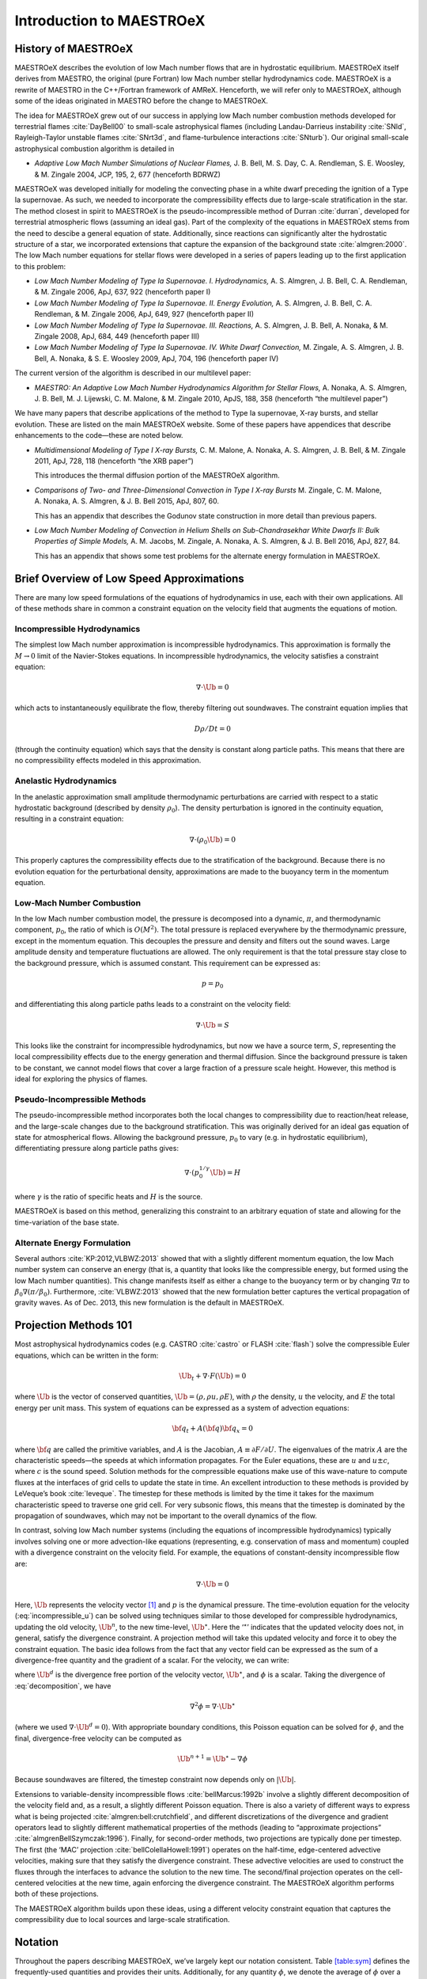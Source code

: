 *************************
Introduction to MAESTROeX
*************************

History of MAESTROeX
====================

MAESTROeX describes the evolution of low Mach number flows that are in
hydrostatic equilibrium.  MAESTROeX itself derives from MAESTRO, the
original (pure Fortran) low Mach number stellar hydrodynamics code.
MAESTROeX is a rewrite of MAESTRO in the C++/Fortran framework of
AMReX.  Henceforth, we will refer only to MAESTROeX, although some of
the ideas originated in MAESTRO before the change to MAESTROeX.

The idea for MAESTROeX grew out of our success in applying low Mach
number combustion methods developed for terrestrial flames
:cite:`DayBell00` to small-scale astrophysical flames (including
Landau-Darrieus instability :cite:`SNld`, Rayleigh-Taylor unstable
flames :cite:`SNrt3d`, and flame-turbulence interactions
:cite:`SNturb`). Our original small-scale astrophysical combustion
algorithm is detailed in

-  *Adaptive Low Mach Number Simulations of Nuclear Flames,*
   J. B. Bell, M. S. Day, C. A. Rendleman, S. E. Woosley, & M. Zingale
   2004, JCP, 195, 2, 677 (henceforth BDRWZ)

MAESTROeX was developed initially for modeling the convecting phase in
a white dwarf preceding the ignition of a Type Ia supernovae.  As
such, we needed to incorporate the compressibility effects due to
large-scale stratification in the star. The method closest in spirit
to MAESTROeX is the pseudo-incompressible method of Durran
:cite:`durran`, developed for terrestrial atmospheric flows (assuming
an ideal gas). Part of the complexity of the equations in MAESTROeX
stems from the need to descibe a general equation of state.
Additionally, since reactions can significantly alter the hydrostatic
structure of a star, we incorporated extensions that capture the
expansion of the background state :cite:`almgren:2000`. The low Mach
number equations for stellar flows were developed in a series of
papers leading up to the first application to this problem:

-  *Low Mach Number Modeling of Type Ia
   Supernovae. I. Hydrodynamics,* A. S. Almgren, J. B. Bell,
   C. A. Rendleman, & M. Zingale 2006, ApJ, 637, 922 (henceforth
   paper I)

-  *Low Mach Number Modeling of Type Ia Supernovae. II. Energy
   Evolution,* A. S. Almgren, J. B. Bell, C. A. Rendleman, & M. Zingale
   2006, ApJ, 649, 927 (henceforth paper II)

-  *Low Mach Number Modeling of Type Ia Supernovae. III. Reactions,*
   A. S. Almgren, J. B. Bell, A. Nonaka, & M. Zingale
   2008, ApJ, 684, 449 (henceforth paper III)

-  *Low Mach Number Modeling of Type Ia Supernovae. IV. White Dwarf Convection,*
   M. Zingale, A. S. Almgren, J. B. Bell, A. Nonaka, & S. E. Woosley
   2009, ApJ, 704, 196 (henceforth paper IV)

The current version of the algorithm is described in our
multilevel paper:

-  *MAESTRO: An Adaptive Low Mach Number Hydrodynamics Algorithm for Stellar
   Flows,* A. Nonaka, A. S. Almgren, J. B. Bell, M. J. Lijewski, C. M. Malone,
   & M. Zingale 2010, ApJS, 188, 358 (henceforth “the multilevel paper”)

We have many papers that describe applications of the method to Type
Ia supernovae, X-ray bursts, and stellar evolution. These are listed
on the main MAESTROeX website.  Some of these papers have appendices
that describe enhancements to the code—these are noted below.

-  *Multidimensional Modeling of Type I X-ray Bursts,*
   C. M. Malone, A. Nonaka, A. S. Almgren, J. B. Bell, & M. Zingale 2011,
   ApJ, 728, 118 (henceforth “the XRB paper”)

   This introduces the thermal diffusion portion of the MAESTROeX algorithm.

-  *Comparisons of Two- and Three-Dimensional Convection in
   Type I X-ray Bursts* M. Zingale, C. M. Malone, A. Nonaka,
   A. S. Almgren, & J. B. Bell 2015, ApJ, 807, 60.

   This has an appendix that describes the Godunov state construction in more
   detail than previous papers.

-  *Low Mach Number Modeling of Convection in Helium Shells on
   Sub-Chandrasekhar White Dwarfs II: Bulk Properties of Simple Models,*
   A. M. Jacobs, M. Zingale, A. Nonaka, A. S. Almgren, & J. B. Bell
   2016, ApJ, 827, 84.

   This has an appendix that shows some test problems for the alternate energy
   formulation in MAESTROeX.

Brief Overview of Low Speed Approximations
==========================================

There are many low speed formulations of the equations of hydrodynamics
in use, each with their own applications. All of these methods share in
common a constraint equation on the velocity field that augments the
equations of motion.

Incompressible Hydrodynamics
----------------------------

The simplest low Mach number approximation is incompressible
hydrodynamics. This approximation is formally the :math:`M \rightarrow 0`
limit of the Navier-Stokes equations. In incompressible hydrodynamics,
the velocity satisfies a constraint equation:

.. math:: \nabla \cdot \Ub = 0

which acts to instantaneously equilibrate the flow, thereby filtering
out soundwaves. The constraint equation implies that

.. math:: D\rho/Dt = 0

(through the continuity equation) which says that the density is
constant along particle paths. This means that there are no
compressibility effects modeled in this approximation.

Anelastic Hydrodynamics
-----------------------

In the anelastic approximation small amplitude thermodynamic
perturbations are carried with respect to a static hydrostatic
background (described by density :math:`\rho_0`). The density perturbation
is ignored in the continuity equation, resulting in a constraint
equation:

.. math:: \nabla \cdot (\rho_0 \Ub) = 0

This properly captures the compressibility effects due to the
stratification of the background. Because there is no evolution
equation for the perturbational density, approximations are made to
the buoyancy term in the momentum equation.

Low-Mach Number Combustion
--------------------------

In the low Mach number combustion model, the pressure is decomposed
into a dynamic, :math:`\pi`, and thermodynamic component, :math:`p_0`, the ratio
of which is :math:`O(M^2)`. The total pressure is replaced everywhere by the
thermodynamic pressure, except in the momentum equation. This
decouples the pressure and density and filters out the sound
waves. Large amplitude density and temperature fluctuations are
allowed. The only requirement is that the total pressure stay close to
the background pressure, which is assumed constant. This requirement
can be expressed as:

.. math:: p = p_0

and differentiating this along particle paths leads to a constraint on
the velocity field:

.. math:: \nabla \cdot \Ub = S

This looks like the constraint for incompressible hydrodynamics, but
now we have a source term, :math:`S`, representing the local compressibility
effects due to the energy generation and thermal diffusion. Since the
background pressure is taken to be constant, we cannot model flows
that cover a large fraction of a pressure scale height. However, this
method is ideal for exploring the physics of flames.

Pseudo-Incompressible Methods
-----------------------------

The pseudo-incompressible method incorporates both the local changes
to compressibility due to reaction/heat release, and the large-scale
changes due to the background stratification. This was originally
derived for an ideal gas equation of state for atmospherical flows.
Allowing the background pressure, :math:`p_0` to vary (e.g. in hydrostatic
equilibrium), differentiating pressure along particle paths gives:

.. math:: \nabla \cdot (p_0^{1/\gamma} \Ub) = H

where :math:`\gamma` is the ratio of specific heats and :math:`H` is the source.

MAESTROeX is based on this method, generalizing this constraint to an
arbitrary equation of state and allowing for the time-variation of the
base state.

Alternate Energy Formulation
----------------------------

Several authors :cite:`KP:2012,VLBWZ:2013` showed that with a slightly
different momentum equation, the low Mach number system can conserve
an energy (that is, a quantity that looks like the compressible
energy, but formed using the low Mach number quantities). This change
manifests itself as either a change to the buoyancy term or by
changing :math:`\nabla \pi` to :math:`\beta_0 \nabla (\pi/\beta_0)`. Furthermore,
:cite:`VLBWZ:2013` showed that the new formulation better captures the
vertical propagation of gravity waves. As of
Dec. 2013, this new formulation is the default in MAESTROeX.

Projection Methods 101
======================

Most astrophysical hydrodynamics codes
(e.g. CASTRO :cite:`castro` or FLASH :cite:`flash`) solve the
compressible Euler equations, which can be written in the form:

.. math:: \Ub_t + \nabla \cdot F(\Ub) = 0

where :math:`\Ub` is the vector of conserved quantities, :math:`\Ub = (\rho, \rho u,
\rho E)`, with :math:`\rho` the density, :math:`u` the velocity, and :math:`E` the total
energy per unit mass. This system of equations can be expressed
as a system of advection equations:

.. math:: {\bf q}_t + A({\bf q}) {\bf q}_x = 0

where :math:`{\bf q}` are called the primitive variables, and :math:`A` is the
Jacobian, :math:`A \equiv \partial F / \partial U`. The eigenvalues of the
matrix :math:`A` are the characteristic speeds—the speeds at which
information propagates. For the Euler equations, these are :math:`u` and :math:`u
\pm c`, where :math:`c` is the sound speed. Solution methods for the
compressible equations make use of this wave-nature to compute fluxes
at the interfaces of grid cells to update the state in time. An
excellent introduction to these methods is provided by LeVeque’s book
:cite:`leveque`. The timestep for these methods is limited by the time
it takes for the maximum characteristic speed to traverse one grid cell.
For very subsonic flows, this means that the timestep is dominated by
the propagation of soundwaves, which may not be important to the
overall dynamics of the flow.

In contrast, solving low Mach number systems (including the equations of
incompressible hydrodynamics) typically involves solving one or more
advection-like equations (representing, e.g. conservation of mass and
momentum) coupled with a divergence constraint on the velocity field.
For example, the equations of constant-density incompressible flow
are:

.. math::
   \Ub_t = -\Ub \cdot \nabla \Ub + \nabla p
   :label: incompressible_u

.. math::
   \nabla \cdot \Ub = 0


Here, :math:`\Ub` represents the velocity vector [1]_ and :math:`p` is
the dynamical pressure. The time-evolution equation for the velocity
(:eq:`incompressible_u`) can be solved
using techniques similar to those developed for compressible
hydrodynamics, updating the old velocity, :math:`\Ub^n`, to the new
time-level, :math:`\Ub^\star`.  Here the ‘:math:`^\star`’ indicates
that the updated velocity does not, in general, satisfy the divergence
constraint. A projection method will take this updated velocity and
force it to obey the constraint equation. The basic idea follows from
the fact that any vector field can be expressed as the sum of a
divergence-free quantity and the gradient of a scalar. For the
velocity, we can write:

.. math::
   \Ub^\star = \Ub^d + \nabla \phi 
   :label: decomposition

where :math:`\Ub^d` is the divergence free portion of the velocity vector,
:math:`\Ub^\star`, and :math:`\phi` is a scalar. Taking the divergence of
:eq:`decomposition`, we have

.. math:: \nabla^2 \phi = \nabla \cdot \Ub^\star

(where we used :math:`\nabla \cdot \Ub^d = 0`).
With appropriate boundary conditions, this Poisson equation can be
solved for :math:`\phi`, and the final, divergence-free velocity can
be computed as

.. math:: \Ub^{n+1} = \Ub^\star - \nabla \phi

Because soundwaves are filtered, the timestep constraint now depends only
on :math:`|\Ub|`.

Extensions to variable-density incompressible
flows :cite:`bellMarcus:1992b` involve a slightly different
decomposition of the velocity field and, as a result, a slightly
different Poisson equation. There is also a variety of different ways
to express what is being projected :cite:`almgren:bell:crutchfield`,
and different discretizations of the divergence and gradient operators
lead to slightly different mathematical properties of the methods
(leading to “approximate
projections” :cite:`almgrenBellSzymczak:1996`). Finally, for
second-order methods, two projections are typically done per timestep.
The first (the ‘MAC’ projection :cite:`bellColellaHowell:1991`)
operates on the half-time, edge-centered advective velocities, making
sure that they satisfy the divergence constraint. These advective
velocities are used to construct the fluxes through the interfaces to
advance the solution to the new time. The second/final projection
operates on the cell-centered velocities at the new time, again
enforcing the divergence constraint. The MAESTROeX algorithm performs
both of these projections.

The MAESTROeX algorithm builds upon these ideas, using a different
velocity constraint equation that captures the compressibility
due to local sources and large-scale stratification.

Notation
========

Throughout the papers describing MAESTROeX, we’ve largely kept our
notation consistent. Table \ `[table:sym] <#table:sym>`__ defines the
frequently-used quantities and provides their units. Additionally,
for any quantity :math:`\phi`, we denote the average of :math:`\phi` over a layer
at constaint radius (or height for plane-parallel simulations) as
:math:`\overline{\phi}`.

.. table:: Definition of symbols.

   +-----------------------+-----------------------------------------------------------------------+--------------------------------------+
   | symbol                | description                                                           | units                                |
   +=======================+=======================================================================+======================================+
   | :math:`c_p`           | specific heat at                                                      | erg g :math:`^{-1}` K :math:`^{-1}`  |
   |                       | constant pressure                                                     |                                      |
   |                       | (:math:`c_p \equiv \partial h / \partial T |_{p, X_k}`)               |                                      |
   +-----------------------+-----------------------------------------------------------------------+--------------------------------------+
   | :math:`f`             | volume discrepancy                                                    | –                                    |
   |                       | factor                                                                |                                      |
   |                       | (:math:`0 \le f \le 1`)                                               |                                      |
   +-----------------------+-----------------------------------------------------------------------+--------------------------------------+
   | :math:`g`             | gravitational                                                         | cm s  :math:`^{-2}`                  |
   |                       | acceleration                                                          |                                      |
   +-----------------------+-----------------------------------------------------------------------+--------------------------------------+
   | :math:`h`             | specific enthalpy                                                     | erg g :math:`^{-1}`                  |
   +-----------------------+-----------------------------------------------------------------------+--------------------------------------+
   | :math:`\Hext`         | external heating                                                      | erg g :math:`^{-1}` s :math:`^{-1}`  |
   |                       | energy generation  rate                                               |                                      |
   +-----------------------+-----------------------------------------------------------------------+--------------------------------------+
   | :math:`\Hnuc`         | nuclear energy                                                        | erg g :math:`^{-1}`                  |
   |                       | generation rate                                                       | s:math:`^{-1}`                       |
   +-----------------------+-----------------------------------------------------------------------+--------------------------------------+
   | :math:`h_p`           | :math:`h_p \equiv \partial h/\partial p |_{T,X_k}`                    | cm  :math:`^{3}` g:math:`^{-1}`      |
   +-----------------------+-----------------------------------------------------------------------+--------------------------------------+
   | :math:`\kth`          | thermal conductivity                                                  | erg cm :math:`^{-1}`                 |
   |                       |                                                                       | s :math:`^{-1}` K :math:`^{-1}`      |
   +-----------------------+-----------------------------------------------------------------------+--------------------------------------+
   | :math:`p_0`           | base state pressure                                                   | erg cm  :math:`^{-3}`                |
   +-----------------------+-----------------------------------------------------------------------+--------------------------------------+
   | :math:`p_T`           | :math:`p_T \equiv \partial p / \partial T |_{\rho,X_k}`               | erg cm :math:`^{-3}` K :math:`^{-1}` |
   +-----------------------+-----------------------------------------------------------------------+--------------------------------------+
   | :math:`p_{X_k}`       | :math:`p_{X_k}\equiv\partial p/\partial X_k|_{p,T,X_{j,j\ne k}}`      | erg cm :math:`^{-3}`                 |
   +-----------------------+-----------------------------------------------------------------------+--------------------------------------+
   | :math:`p_\rho`        | :math:`p_\rho \equiv \partial p/\partial \rho |_{T,X_k}`              | erg g :math:`^{-1}`                  |
   +-----------------------+-----------------------------------------------------------------------+--------------------------------------+
   | :math:`q_k`           | specific nuclear                                                      | erg g\ :math:`^{-1}`                 |
   |                       | binding energy                                                        |                                      |
   +-----------------------+-----------------------------------------------------------------------+--------------------------------------+
   | :math:`r`             | radial coordinate (direction of gravity)                              | cm                                   |
   +-----------------------+-----------------------------------------------------------------------+--------------------------------------+
   | :math:`s`             | specific entropy                                                      | erg g :math:`^{-1}` K :math:`^{-1}`  |
   +-----------------------+-----------------------------------------------------------------------+--------------------------------------+
   | :math:`S`             | source term to the                                                    | s :math:`^{-1}`                      |
   |                       | divergence constraint                                                 |                                      |
   +-----------------------+-----------------------------------------------------------------------+--------------------------------------+
   | :math:`t`             | time                                                                  | s                                    |
   +-----------------------+-----------------------------------------------------------------------+--------------------------------------+
   | :math:`T`             | temperature                                                           | K                                    |
   +-----------------------+-----------------------------------------------------------------------+--------------------------------------+
   | :math:`\Ub`           | total velocity                                                        | cm s :math:`^{-1}`                   |
   |                       | (:math:`\Ub = \Ubt + w_0 \eb_r`                                       |                                      |
   +-----------------------+-----------------------------------------------------------------------+--------------------------------------+
   | :math:`\Ubt`          | local velocity                                                        | cm s :math:`^{-1}`                   |
   +-----------------------+-----------------------------------------------------------------------+--------------------------------------+
   | :math:`\uadv`         | advective velocity                                                    | cm s :math:`^{-1}`                   |
   |                       | (edge-centered)                                                       |                                      |
   +-----------------------+-----------------------------------------------------------------------+--------------------------------------+
   | :math:`w_0`           | base state expansion                                                  | cm s\ :math:`^{-1}`                  |
   |                       | velocity                                                              |                                      |
   +-----------------------+-----------------------------------------------------------------------+--------------------------------------+
   | :math:`X_k`           | mass fraction of the                                                  | –                                    |
   |                       | species                                                               |                                      |
   |                       | (:math:`\sum_k X_k = 1`)                                              |                                      |
   +-----------------------+-----------------------------------------------------------------------+--------------------------------------+
   | :math:`\beta_0`       | coefficient to velocity in velocity constraint equation               | g cm :math:`^{-3}`                   |
   +-----------------------+-----------------------------------------------------------------------+--------------------------------------+
   | :math:`\Gamma_1`      | first adiabatic exponent                                              | –                                    |
   |                       | (:math:`\Gamma_1 \equiv d\log p/d\log \rho|_s`)                       |                                      |
   +-----------------------+-----------------------------------------------------------------------+--------------------------------------+
   | :math:`\etarho`       | :math:`\etarho \equiv \overline{(\rho' \Ub \cdot \eb_r)}`             | g cm :math:`^{-2}` s :math:`^{-1}`   |
   +-----------------------+-----------------------------------------------------------------------+--------------------------------------+
   | :math:`\xi_k`         | :math:`\xi_k \equiv \partial h / \partial X_k |_{p,T,X_{j,j\ne k}}`   | erg g :math:`^{-1}`                  |
   +-----------------------+-----------------------------------------------------------------------+--------------------------------------+
   | :math:`\pi`           | dynamic pressure                                                      | erg cm :math:`^{-3}`                 |
   +-----------------------+-----------------------------------------------------------------------+--------------------------------------+
   | :math:`\pizero`       | base state dynamic pressure                                           | erg cm  :math:`^{-3}`                |
   +-----------------------+-----------------------------------------------------------------------+--------------------------------------+
   | :math:`\rho`          | mass density                                                          | g cm :math:`^{-3}`                   |
   +-----------------------+-----------------------------------------------------------------------+--------------------------------------+
   | :math:`\rho_0`        | base state mass density                                               | g cm :math:`^{-3}`                   |
   +-----------------------+-----------------------------------------------------------------------+--------------------------------------+
   | :math:`\rho'`         | perturbational density                                                | g cm :math:`^{-3}`                   |
   |                       | (:math:`\rho' = \rho - \rho_0`)                                       |                                      |
   +-----------------------+-----------------------------------------------------------------------+--------------------------------------+
   | :math:`(\rho h)_0`    | base state enthalpy density                                           | erg cm :math:`^{-3}`                 |
   +-----------------------+-----------------------------------------------------------------------+--------------------------------------+
   | :math:`(\rho h)'`     | perturbational enthalpy density                                       | erg cm :math:`^{-3}`                 |
   |                       | :math:`\left [(\rho h)' = \rho h - (\rho h)_0 \right ]`               |                                      |
   +-----------------------+-----------------------------------------------------------------------+--------------------------------------+
   | :math:`\sigma`        | :math:`\sigma \equiv p_T/(\rho c_p p_\rho)`                           | erg :math:`^{-1}` g                  |
   +-----------------------+-----------------------------------------------------------------------+--------------------------------------+
   | :math:`\psi`          | :math:`\psi \equiv D_0 p_0/Dt = \ptl p_0/\ptl t + w_0\ptl p_0/\ptl r` | erg cm :math:`^{-3}`                 |
   +-----------------------+-----------------------------------------------------------------------+--------------------------------------+
   | :math:`\omegadot_k`   | creation rate for species :math:`k`                                   | s :math:`^{-1}`                      |
   |                       | (:math:`\omegadot_k \equiv DX_k/Dt`)                                  |                                      |
   +-----------------------+-----------------------------------------------------------------------+--------------------------------------+

.. [1]
   Here we see an unfortunate conflict
   of notation between the compressible hydro community and the
   incompressible community. In papers on compressible hydrodynamics,
   :math:`\Ub` will usually mean the vector of conserved quantities. In
   incompressible / low speed papers, :math:`\Ub` will mean the velocity vector.
